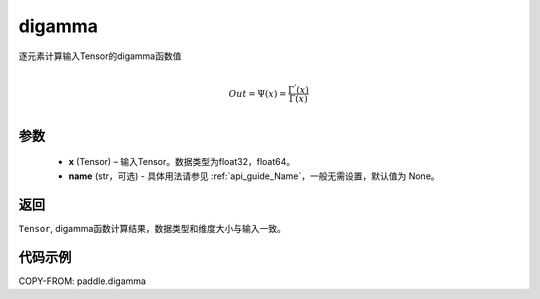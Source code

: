 .. _cn_api_paddle_digamma:

digamma
----------------

.. py:function:: paddle.digamma(x, name=None)


逐元素计算输入Tensor的digamma函数值

.. math::
    \\Out = \Psi(x) = \frac{ \Gamma^{'}(x) }{ \Gamma(x) }\\


参数
:::::::::
  - **x** (Tensor) – 输入Tensor。数据类型为float32，float64。
  - **name** (str，可选) - 具体用法请参见 :ref:`api_guide_Name`，一般无需设置，默认值为 None。

返回
:::::::::
``Tensor``, digamma函数计算结果，数据类型和维度大小与输入一致。

代码示例
:::::::::

COPY-FROM: paddle.digamma
